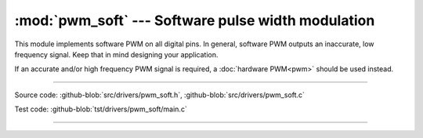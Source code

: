 :mod:`pwm_soft` --- Software pulse width modulation
===================================================

.. module:: pwm_soft
   :synopsis: Software pulse width modulation.

This module implements software PWM on all digital pins. In general,
software PWM outputs an inaccurate, low frequency signal. Keep that in
mind designing your application.

If an accurate and/or high frequency PWM signal is required, a
:doc:`hardware PWM<pwm>` should be used instead.

----------------------------------------------

Source code: :github-blob:`src/drivers/pwm_soft.h`, :github-blob:`src/drivers/pwm_soft.c`

Test code: :github-blob:`tst/drivers/pwm_soft/main.c`

----------------------------------------------

.. doxygenfile:: drivers/pwm_soft.h
   :project: simba
